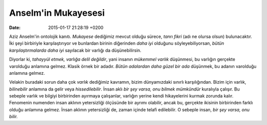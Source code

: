 Anselm'in Mukayesesi
====================

:date: 2015-01-17 21:28:19 +0200

.. :author: Emin Reşah
.. :date: Tue Jan 13 10:21:24 EET 2015 
.. :dp: 12965 

Aziz Anselm'in ontolojik kanıtı. *Mukayese* dediğimiz mevcut olduğu
sürece, *tanrı fikri* (adı ne olursa olsun) bulunacaktır. İki şeyi
birbiriyle karşılaştırıyor ve bunlardan birinin diğerinden *daha iyi*
olduğunu söyleyebiliyorsan, *bütün karşılaştırmalarda daha iyi*
sayılacak bir varlığı da düşünebilirsin.

Diyorlar ki, *tahayyül etmek, varlığa delil değildir*, yani insanın
*mükemmel varlık* düşünmesi, bu varlığın gerçekte varolduğu anlamına
gelmez. Klasik örnek bir adadır. *Bütün adalardan daha güzel bir ada*
düşünmek, bu adanın varolduğu anlamına gelmez.

Velakin buradaki sorun daha çok *varlık* dediğimiz kavramın, bizim
dünyamızdaki sınırlı karşılığından. Bizim için varlık, *bilinebilir*
anlamına da gelir veya *hissedilebilir*. İnsan aklı *bir şey varsa,
onu bilmek mümkündür* kuralıyla çalışır. Bu sebeple varlık ve bilgiyi
birbirinden ayırmaya çalışanlar, varlığın yerine kendi hikayelerini
kurmak zorunda kalır. Fenomenin numenden insan aklının yetersizliği
ölçüsünde bir ayrımı olabilir, ancak bu, gerçekte ikisinin birbirinden
farklı olduğu anlamına gelmez. İnsan aklının yetersizliği de, zaman
içinde telafi edilebilir. O sebeple insan, *bir şey varsa, onu bilir.*

